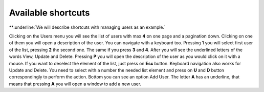 ##################
Available shortcuts
##################

**:underline:`We will describe shortcuts with managing users as an example.`

Clicking on the Users menu you will see the list of users with max **4** on one page and a pagination down. Clicking on one of them you will open a description of the user. You can navigate with a keyboard too. Pressing **1** you will select first user of the list, pressing **2** the second one. The same if you press **3** and **4**. After you will see the underlined letters of the words View, Update and Delete. Pressing **P** you will open the description of the user as you would click on it with a mouse. If you want to deselect the element of the list, just press on **Esc** button. Keyboard navigation also works for Update and Delete. You need to select with a number the needed list element and press on **U** and **D** button correspondingly to perform the action. Bottom you can see an option Add User. The letter **A** has an underline, that means that pressing **A** you will open a window to add a new user.
